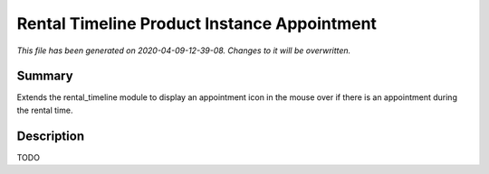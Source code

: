 Rental Timeline Product Instance Appointment
====================================================

*This file has been generated on 2020-04-09-12-39-08. Changes to it will be overwritten.*

Summary
-------

Extends the rental_timeline module to display an appointment icon in the mouse over if there is an appointment during the rental time.

Description
-----------

TODO

